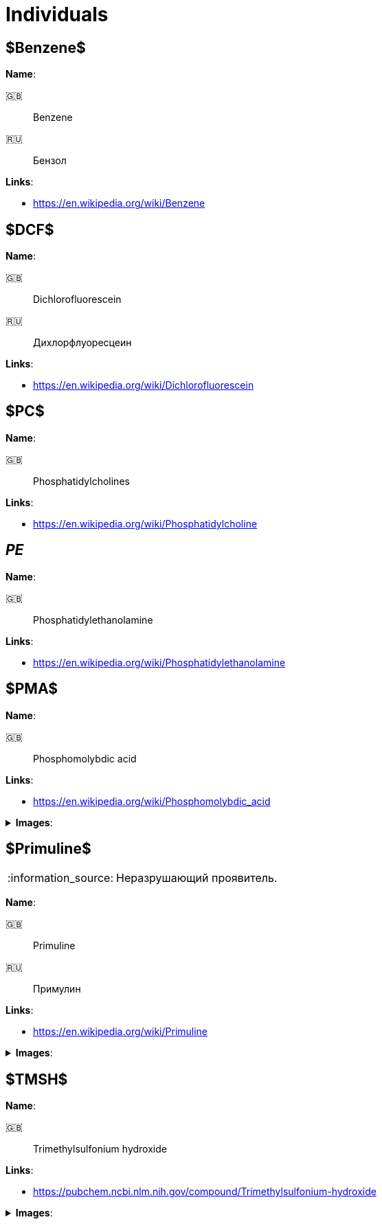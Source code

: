 = Individuals
:nofooter:
:note-caption: :information_source:
:stem:

== $Benzene$

*Name*:

🇬🇧:: Benzene
🇷🇺:: Бензол

*Links*:

* <https://en.wikipedia.org/wiki/Benzene>

== $DCF$

*Name*:

🇬🇧:: Dichlorofluorescein
🇷🇺:: Дихлорфлуоресцеин

*Links*:

* <https://en.wikipedia.org/wiki/Dichlorofluorescein>

== $PC$

*Name*:

🇬🇧:: Phosphatidylcholines

*Links*:

* <https://en.wikipedia.org/wiki/Phosphatidylcholine>

== _PE_

*Name*:

🇬🇧:: Phosphatidylethanolamine

*Links*:

* <https://en.wikipedia.org/wiki/Phosphatidylethanolamine>

== $PMA$

*Name*:

🇬🇧:: Phosphomolybdic acid

*Links*:

* <https://en.wikipedia.org/wiki/Phosphomolybdic_acid>

.*Images*:
[%collapsible]
====
image:images/20240320_192739.jpg[PMA,25%]
====

== $Primuline$

NOTE: Неразрушающий проявитель.

*Name*:

🇬🇧:: Primuline
🇷🇺:: Примулин

*Links*:

* https://en.wikipedia.org/wiki/Primuline

.*Images*:
[%collapsible]
====
image:images/20240306_133928.jpg[Primuline,25%]
====

== $TMSH$

*Name*:

🇬🇧:: Trimethylsulfonium hydroxide

*Links*:

* <https://pubchem.ncbi.nlm.nih.gov/compound/Trimethylsulfonium-hydroxide>

.*Images*:
[%collapsible]
====
image:images/42f24945-1b88-4039-a8ab-fce95d18d0ba.jpg[TMSH,25%]
====
